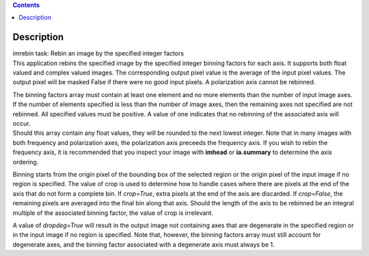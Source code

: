 .. contents::
   :depth: 3
..

.. container::
   :name: viewlet-above-content-title

Description
===========

.. container::
   :name: viewlet-below-content-title

.. container:: documentDescription description

   imrebin task: Rebin an image by the specified integer factors

.. container:: section
   :name: viewlet-above-content-body

.. container:: section
   :name: content-core

   .. container::
      :name: parent-fieldname-text

      This application rebins the specified image by the specified
      integer binning factors for each axis. It supports both float
      valued and complex valued images. The corresponding output pixel
      value is the average of the input pixel values. The output pixel
      will be masked False if there were no good input pixels. A
      polarization axis cannot be rebinned.

      | The binning factors array must contain at least one element and
        no more elements than the number of input image axes. If the
        number of elements specified is less than the number of image
        axes, then the remaining axes not specified are not rebinned.
        All specified values must be positive. A value of one indicates
        that no rebinning of the associated axis will occur.
      | Should this array contain any float values, they will be rounded
        to the next lowest integer. Note that in many images with both
        frequency and polarization axes, the polarization axis preceeds
        the frequency axis. If you wish to rebin the frequency axis, it
        is recommended that you inspect your image with **imhead** or
        **ia.summary** to determine the axis ordering.

      Binning starts from the origin pixel of the bounding box of the
      selected region or the origin pixel of the input image if no
      region is specified. The value of crop is used to determine how to
      handle cases where there are pixels at the end of the axis that do
      not form a complete bin. If *crop=True*, extra pixels at the end
      of the axis are discarded. If *crop=False*, the remaining pixels
      are averaged into the final bin along that axis. Should the length
      of the axis to be rebinned be an integral multiple of the
      associated binning factor, the value of crop is irrelevant.

      A value of *dropdeg=True* will result in the output image not
      containing axes that are degenerate in the specified region or in
      the input image if no region is specified. Note that, however, the
      binning factors array must still account for degenerate axes, and
      the binning factor associated with a degenerate axis must always
      be 1.

.. container:: section
   :name: viewlet-below-content-body
